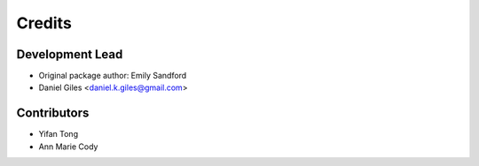 =======
Credits
=======

Development Lead
----------------
* Original package author: Emily Sandford
* Daniel Giles <daniel.k.giles@gmail.com>

Contributors
------------
* Yifan Tong
* Ann Marie Cody
